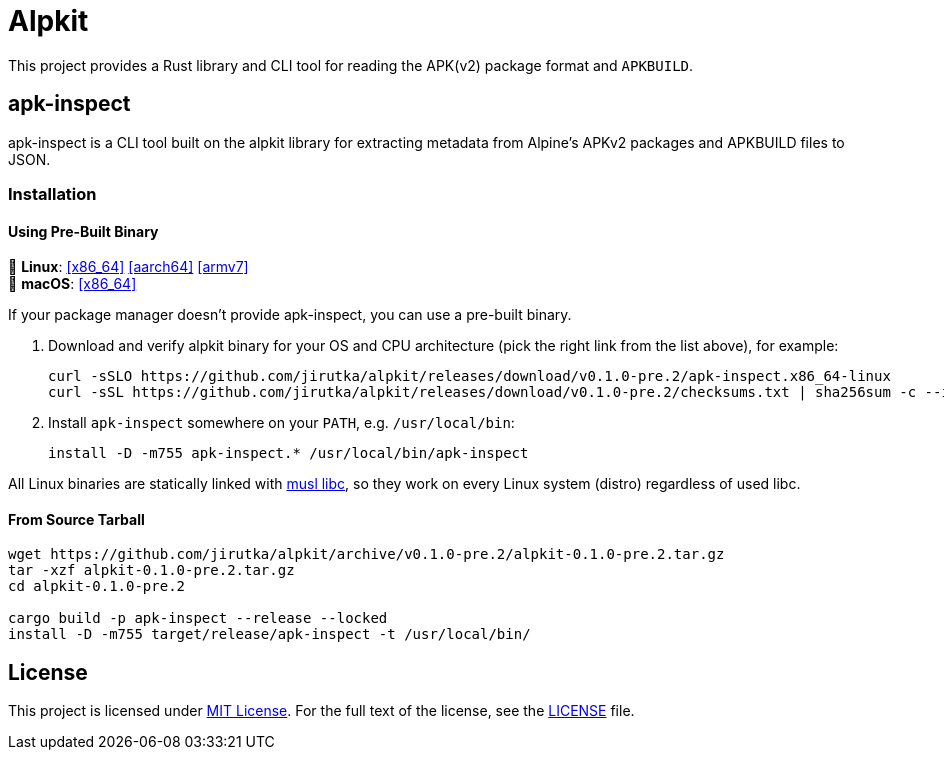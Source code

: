 = Alpkit
:proj-name: alpkit
:gh-name: jirutka/{proj-name}
:version: 0.1.0-pre.2
:releases-uri: https://github.com/{gh-name}/releases/download/v{version}

ifdef::env-github[]
image:https://img.shields.io/crates/v/{proj-name}.svg[Version on crates.io, link=https://crates.io/crates/{proj-name}]
image:https://docs.rs/{proj-name}/badge.svg[docs.rs, link=https://docs.rs/crate/{proj-name}/]
image:https://github.com/{gh-name}/workflows/CI/badge.svg[CI Workflow, link=https://github.com/{gh-name}/actions?query=workflow%3A%22CI%22]
endif::env-github[]

This project provides a Rust library and CLI tool for reading the APK(v2) package format and `APKBUILD`.


ifndef::env-crates-io[]
== apk-inspect
:bin-name: apk-inspect

{bin-name} is a CLI tool built on the alpkit library for extracting metadata from Alpine’s APKv2 packages and APKBUILD files to JSON.


=== Installation

==== Using Pre-Built Binary

🐧 *Linux*:
{releases-uri}/{bin-name}.x86_64-linux[[x86_64\]]
{releases-uri}/{bin-name}.aarch64-linux[[aarch64\]]
{releases-uri}/{bin-name}.armv7-linux[[armv7\]] +
 *macOS*:
{releases-uri}/{bin-name}.x86_64-darwin[[x86_64\]]

If your package manager doesn’t provide {bin-name}, you can use a pre-built binary.

. Download and verify {proj-name} binary for your OS and CPU architecture (pick the right link from the list above), for example:
+
[source, sh, subs="+attributes"]
----
curl -sSLO {releases-uri}/{bin-name}.x86_64-linux
curl -sSL {releases-uri}/checksums.txt | sha256sum -c --ignore-missing
----

. Install `{bin-name}` somewhere on your `PATH`, e.g. `/usr/local/bin`:
+
[source, sh, subs="+attributes"]
install -D -m755 {bin-name}.* /usr/local/bin/{bin-name}

All Linux binaries are statically linked with http://www.musl-libc.org/[musl libc], so they work on every Linux system (distro) regardless of used libc.


==== From Source Tarball

[source, sh, subs="+attributes"]
----
wget https://github.com/{gh-name}/archive/v{version}/{proj-name}-{version}.tar.gz
tar -xzf {proj-name}-{version}.tar.gz
cd {proj-name}-{version}

cargo build -p {bin-name} --release --locked
install -D -m755 target/release/{bin-name} -t /usr/local/bin/
----

endif::env-crates-io[]


== License

This project is licensed under http://opensource.org/licenses/MIT/[MIT License].
For the full text of the license, see the link:LICENSE[LICENSE] file.
